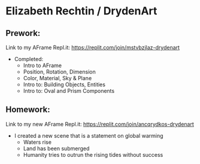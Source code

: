 * Elizabeth Rechtin / DrydenArt

** Prework:

Link to my AFrame Repl.it: https://replit.com/join/mstvbzjlaz-drydenart
- Completed:  
  - Intro to AFrame
  - Position, Rotation, Dimension
  - Color, Material, Sky & Plane
  - Intro to: Building Objects, Entities
  - Intro to: Oval and Prism Components
  
** Homework:
Link to my new AFrame Repl.it: https://replit.com/join/ancqrydkos-drydenart
- I created a new scene that is a statement on global warming
  - Waters rise
  - Land has been submerged
  - Humanity tries to outrun the rising tides without success
 
  

